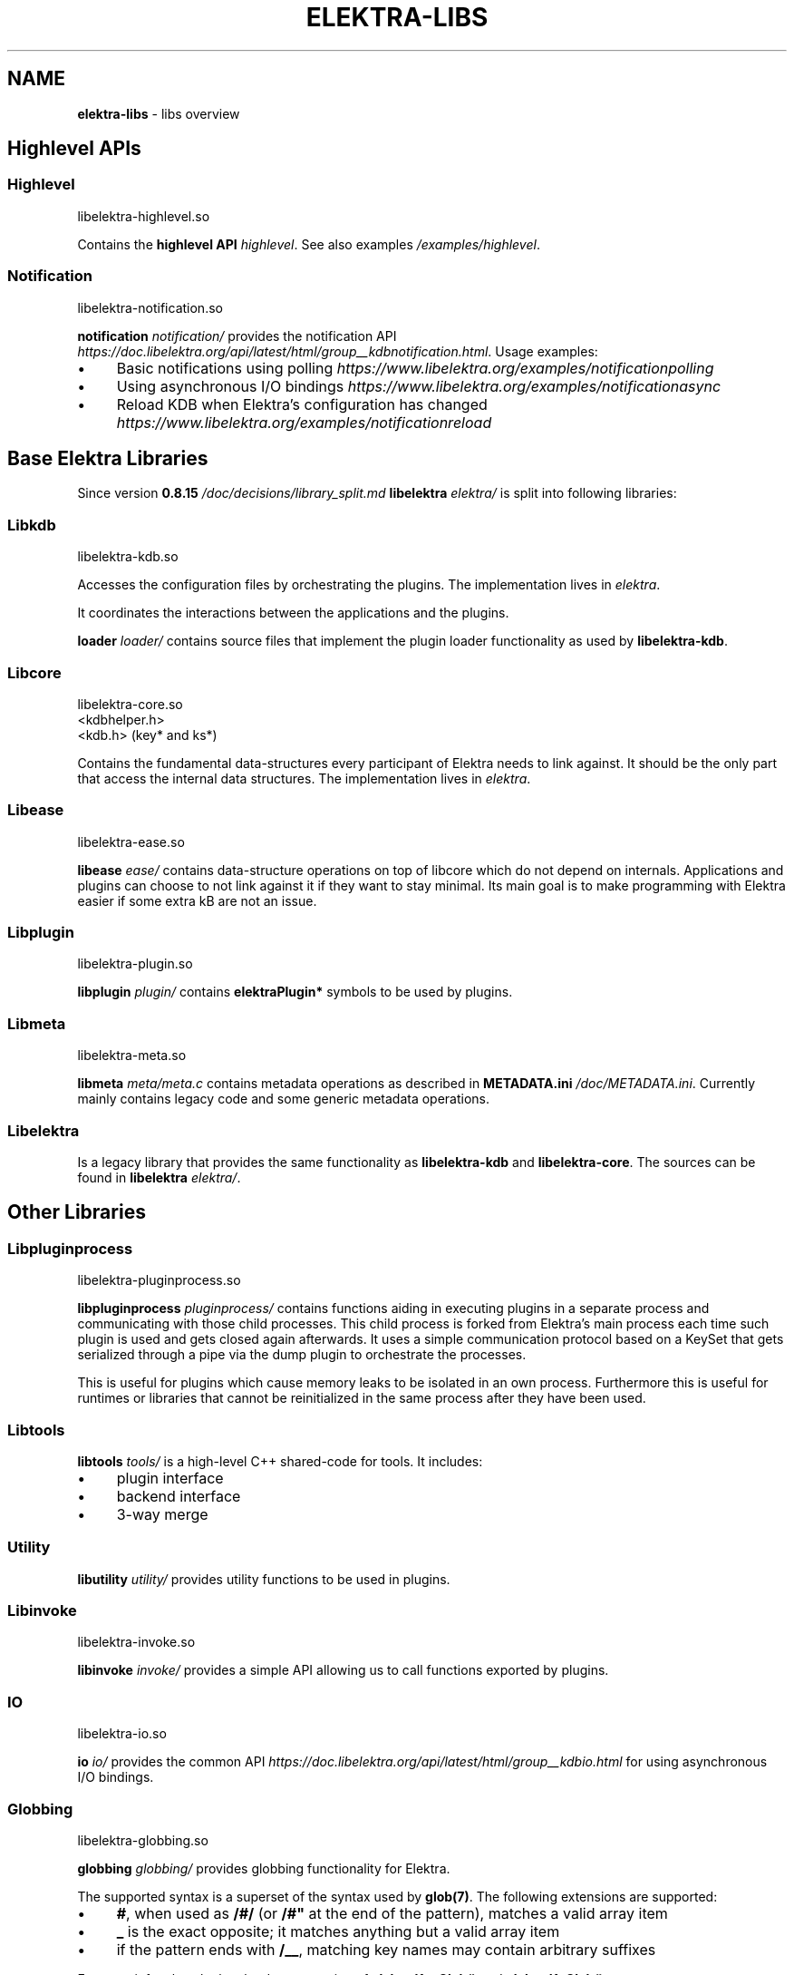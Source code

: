 .\" generated with Ronn-NG/v0.10.1
.\" http://github.com/apjanke/ronn-ng/tree/0.10.1.pre1
.TH "ELEKTRA\-LIBS" "7" "July 2021" ""
.SH "NAME"
\fBelektra\-libs\fR \- libs overview
.SH "Highlevel APIs"
.SS "Highlevel"
.nf
libelektra\-highlevel\.so
.fi
.P
Contains the \fBhighlevel API \fIhighlevel\fR\fR\. See also examples \fI/examples/highlevel\fR\.
.SS "Notification"
.nf
libelektra\-notification\.so
.fi
.P
\fBnotification \fInotification/\fR\fR provides the notification API \fIhttps://doc\.libelektra\.org/api/latest/html/group__kdbnotification\.html\fR\. Usage examples:
.IP "\(bu" 4
Basic notifications using polling \fIhttps://www\.libelektra\.org/examples/notificationpolling\fR
.IP "\(bu" 4
Using asynchronous I/O bindings \fIhttps://www\.libelektra\.org/examples/notificationasync\fR
.IP "\(bu" 4
Reload KDB when Elektra's configuration has changed \fIhttps://www\.libelektra\.org/examples/notificationreload\fR
.IP "" 0
.SH "Base Elektra Libraries"
Since version \fB0\.8\.15 \fI/doc/decisions/library_split\.md\fR\fR \fBlibelektra \fIelektra/\fR\fR is split into following libraries:
.P
.SS "Libkdb"
.nf
libelektra\-kdb\.so
.fi
.P
Accesses the configuration files by orchestrating the plugins\. The implementation lives in \fIelektra\fR\.
.P
It coordinates the interactions between the applications and the plugins\.
.P
\fBloader \fIloader/\fR\fR contains source files that implement the plugin loader functionality as used by \fBlibelektra\-kdb\fR\.
.SS "Libcore"
.nf
libelektra\-core\.so
<kdbhelper\.h>
<kdb\.h> (key* and ks*)
.fi
.P
Contains the fundamental data\-structures every participant of Elektra needs to link against\. It should be the only part that access the internal data structures\. The implementation lives in \fIelektra\fR\.
.SS "Libease"
.nf
libelektra\-ease\.so
.fi
.P
\fBlibease \fIease/\fR\fR contains data\-structure operations on top of libcore which do not depend on internals\. Applications and plugins can choose to not link against it if they want to stay minimal\. Its main goal is to make programming with Elektra easier if some extra kB are not an issue\.
.SS "Libplugin"
.nf
libelektra\-plugin\.so
.fi
.P
\fBlibplugin \fIplugin/\fR\fR contains \fBelektraPlugin*\fR symbols to be used by plugins\.
.SS "Libmeta"
.nf
libelektra\-meta\.so
.fi
.P
\fBlibmeta \fImeta/meta\.c\fR\fR contains metadata operations as described in \fBMETADATA\.ini \fI/doc/METADATA\.ini\fR\fR\. Currently mainly contains legacy code and some generic metadata operations\.
.SS "Libelektra"
Is a legacy library that provides the same functionality as \fBlibelektra\-kdb\fR and \fBlibelektra\-core\fR\. The sources can be found in \fBlibelektra \fIelektra/\fR\fR\.
.SH "Other Libraries"
.SS "Libpluginprocess"
.nf
libelektra\-pluginprocess\.so
.fi
.P
\fBlibpluginprocess \fIpluginprocess/\fR\fR contains functions aiding in executing plugins in a separate process and communicating with those child processes\. This child process is forked from Elektra's main process each time such plugin is used and gets closed again afterwards\. It uses a simple communication protocol based on a KeySet that gets serialized through a pipe via the dump plugin to orchestrate the processes\.
.P
This is useful for plugins which cause memory leaks to be isolated in an own process\. Furthermore this is useful for runtimes or libraries that cannot be reinitialized in the same process after they have been used\.
.SS "Libtools"
\fBlibtools \fItools/\fR\fR is a high\-level C++ shared\-code for tools\. It includes:
.IP "\(bu" 4
plugin interface
.IP "\(bu" 4
backend interface
.IP "\(bu" 4
3\-way merge
.IP "" 0
.SS "Utility"
\fBlibutility \fIutility/\fR\fR provides utility functions to be used in plugins\.
.SS "Libinvoke"
.nf
libelektra\-invoke\.so
.fi
.P
\fBlibinvoke \fIinvoke/\fR\fR provides a simple API allowing us to call functions exported by plugins\.
.SS "IO"
.nf
libelektra\-io\.so
.fi
.P
\fBio \fIio/\fR\fR provides the common API \fIhttps://doc\.libelektra\.org/api/latest/html/group__kdbio\.html\fR for using asynchronous I/O bindings\.
.SS "Globbing"
.nf
libelektra\-globbing\.so
.fi
.P
\fBglobbing \fIglobbing/\fR\fR provides globbing functionality for Elektra\.
.P
The supported syntax is a superset of the syntax used by \fBglob(7)\fR\. The following extensions are supported:
.IP "\(bu" 4
\fB#\fR, when used as \fB/#/\fR (or \fB/#"\fR at the end of the pattern), matches a valid array item
.IP "\(bu" 4
\fB_\fR is the exact opposite; it matches anything but a valid array item
.IP "\(bu" 4
if the pattern ends with \fB/__\fR, matching key names may contain arbitrary suffixes
.IP "" 0
.P
For more info take a look a the documentation of \fBelektraKeyGlob()\fR and \fBelektraKsGlob()\fR\.
